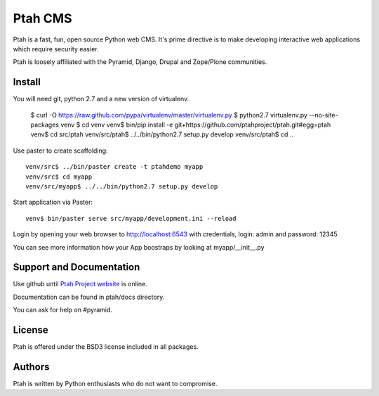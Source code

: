 Ptah CMS
========

Ptah is a fast, fun, open source Python web CMS. It's prime directive is to
make developing interactive web applications which require security easier.

Ptah is loosely affiliated with the Pyramid, Django, Drupal and Zope/Plone communities.

Install
-------

You will need git, python 2.7 and a new version of virtualenv.

  $ curl -O https://raw.github.com/pypa/virtualenv/master/virtualenv.py
  $ python2.7 virtualenv.py --no-site-packages venv
  $ cd venv
  venv$ bin/pip install -e git+https://github.com/ptahproject/ptah.git#egg=ptah
  venv$ cd src/ptah
  venv/src/ptah$ ../../bin/python2.7 setup.py develop
  venv/src/ptah$ cd ..  
  
Use paster to create scaffolding::

  venv/src$ ../bin/paster create -t ptahdemo myapp
  venv/src$ cd myapp
  venv/src/myapp$ ../../bin/python2.7 setup.py develop

Start application via Paster::

  venv$ bin/paster serve src/myapp/development.ini --reload

Login by opening your web browser to http://localhost:6543 with credentials,
login: admin and password: 12345

You can see more information how your App boostraps by looking at myapp/__init__.py

Support and Documentation
-------------------------

Use github until `Ptah Project website <http://ptahproject.org/>`_ is online.

Documentation can be found in ptah/docs directory.

You can ask for help on #pyramid.

License
-------

Ptah is offered under the BSD3 license included in all packages.

Authors
-------

Ptah is written by Python enthusiasts who do not want to compromise.
